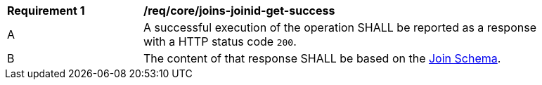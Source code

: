 [[req_core_joins-joinid-get-success]]
[width="90%",cols="2,6a"]
|===
^|*Requirement {counter:req-id}* |*/req/core/joins-joinid-get-success*
^|A |A successful execution of the operation SHALL be reported as a response with a HTTP status code `200`.
^|B |The content of that response SHALL be based on the <<join_schema,Join Schema>>.
|===